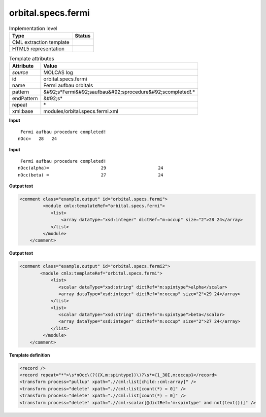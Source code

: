 .. _orbital.specs.fermi-d3e26723:

orbital.specs.fermi
===================

.. table:: Implementation level

   +----------------------------------------------------------------------------------------------------------------------------+----------------------------------------------------------------------------------------------------------------------------+
   | Type                                                                                                                       | Status                                                                                                                     |
   +============================================================================================================================+============================================================================================================================+
   | CML extraction template                                                                                                    | |image1|                                                                                                                   |
   +----------------------------------------------------------------------------------------------------------------------------+----------------------------------------------------------------------------------------------------------------------------+
   | HTML5 representation                                                                                                       | |image2|                                                                                                                   |
   +----------------------------------------------------------------------------------------------------------------------------+----------------------------------------------------------------------------------------------------------------------------+

.. table:: Template attributes

   +----------------------------------------------------------------------------------------------------------------------------+----------------------------------------------------------------------------------------------------------------------------+
   | Attribute                                                                                                                  | Value                                                                                                                      |
   +============================================================================================================================+============================================================================================================================+
   | *source*                                                                                                                   | MOLCAS log                                                                                                                 |
   +----------------------------------------------------------------------------------------------------------------------------+----------------------------------------------------------------------------------------------------------------------------+
   | id                                                                                                                         | orbital.specs.fermi                                                                                                        |
   +----------------------------------------------------------------------------------------------------------------------------+----------------------------------------------------------------------------------------------------------------------------+
   | name                                                                                                                       | Fermi aufbau orbitals                                                                                                      |
   +----------------------------------------------------------------------------------------------------------------------------+----------------------------------------------------------------------------------------------------------------------------+
   | pattern                                                                                                                    | &#92;s*Fermi&#92;saufbau&#92;sprocedure&#92;scompleted!.\*                                                                 |
   +----------------------------------------------------------------------------------------------------------------------------+----------------------------------------------------------------------------------------------------------------------------+
   | endPattern                                                                                                                 | &#92;s\*                                                                                                                   |
   +----------------------------------------------------------------------------------------------------------------------------+----------------------------------------------------------------------------------------------------------------------------+
   | repeat                                                                                                                     | \*                                                                                                                         |
   +----------------------------------------------------------------------------------------------------------------------------+----------------------------------------------------------------------------------------------------------------------------+
   | xml:base                                                                                                                   | modules/orbital.specs.fermi.xml                                                                                            |
   +----------------------------------------------------------------------------------------------------------------------------+----------------------------------------------------------------------------------------------------------------------------+

.. container:: formalpara-title

   **Input**

::

          Fermi aufbau procedure completed!
         nOcc=   28   24   
       

.. container:: formalpara-title

   **Input**

::

     Fermi aufbau procedure completed!
    nOcc(alpha)=                    29                    24
    nOcc(beta) =                    27                    24   
       

.. container:: formalpara-title

   **Output text**

.. code:: xml

   <comment class="example.output" id="orbital.specs.fermi">
            <module cmlx:templateRef="orbital.specs.fermi">
               <list>
                   <array dataType="xsd:integer" dictRef="m:occup" size="2">28 24</array>  
               </list>           
            </module>
       </comment>

.. container:: formalpara-title

   **Output text**

.. code:: xml

   <comment class="example.output" id="orbital.specs.fermi2">
           <module cmlx:templateRef="orbital.specs.fermi">
               <list>
                  <scalar dataType="xsd:string" dictRef="m:spintype">alpha</scalar>
                  <array dataType="xsd:integer" dictRef="m:occup" size="2">29 24</array>
               </list>
               <list>
                  <scalar dataType="xsd:string" dictRef="m:spintype">beta</scalar>
                  <array dataType="xsd:integer" dictRef="m:occup" size="2">27 24</array>
               </list>
            </module>
       </comment>

.. container:: formalpara-title

   **Template definition**

.. code:: xml

   <record />
   <record repeat="*">\s*nOcc\(?({X,m:spintype})\)?\s*={1_30I,m:occup}</record>
   <transform process="pullup" xpath=".//cml:list[child::cml:array]" />
   <transform process="delete" xpath=".//cml:list[count(*) = 0]" />
   <transform process="delete" xpath=".//cml:list[count(*) = 0]" />
   <transform process="delete" xpath=".//cml:scalar[@dictRef='m:spintype' and not(text())]" />

.. |image1| image:: ../../imgs/Total.png
.. |image2| image:: ../../imgs/Total.png
